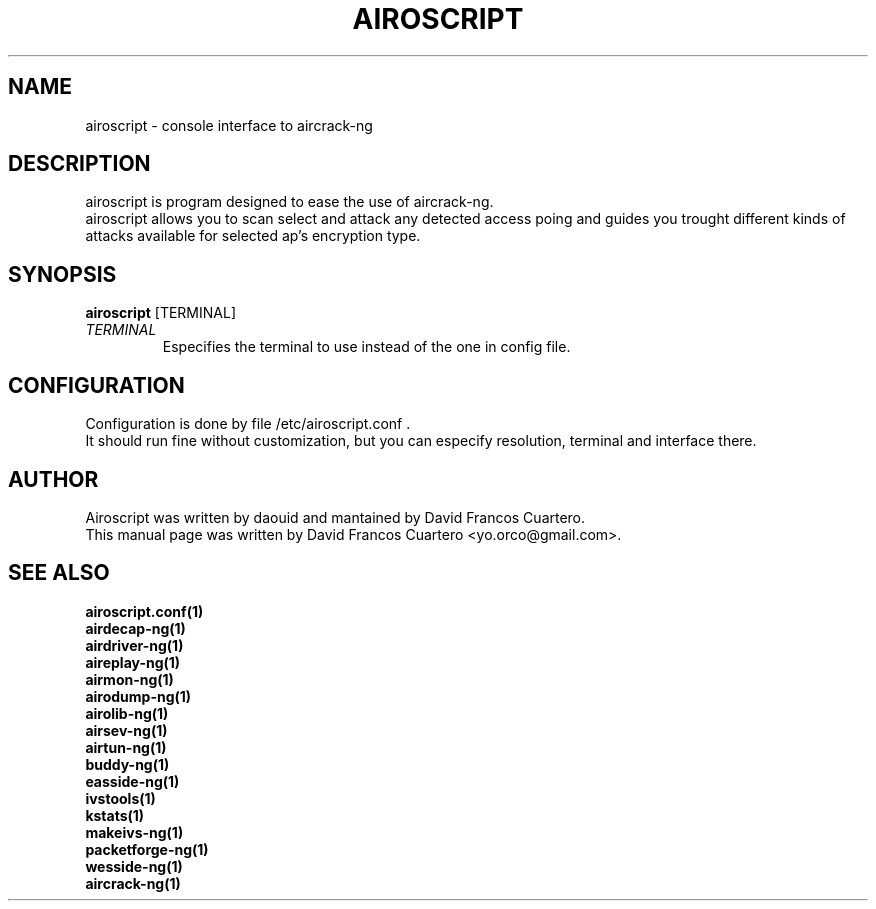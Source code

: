 .TH AIROSCRIPT 1 "December  15, 2008"

.SH NAME
airoscript - console interface to aircrack-ng

.SH DESCRIPTION
airoscript is program designed to ease the use of aircrack-ng. 
.br .
airoscript allows you to scan select and attack any detected access poing and guides you trought different kinds of attacks available for selected ap's encryption type.


.SH SYNOPSIS
.B airoscript 
[TERMINAL]

.TP
.I TERMINAL 
Especifies the terminal to use instead of the one in config file.

.SH CONFIGURATION
Configuration is done by file /etc/airoscript.conf . 
.br
It should run fine without customization, 
but you can especify resolution, terminal and interface
there.
.br

.SH AUTHOR
Airoscript was written by daouid and mantained by David Francos Cuartero.
.br
This manual page was written by David Francos Cuartero <yo.orco@gmail.com>.

.SH SEE ALSO
.br
.B airoscript.conf(1)
.br
.B airdecap-ng(1)
.br
.B airdriver-ng(1)
.br
.B aireplay-ng(1)
.br
.B airmon-ng(1)
.br
.B airodump-ng(1)
.br
.B airolib-ng(1)
.br
.B airsev-ng(1)
.br
.B airtun-ng(1)
.br
.B buddy-ng(1)
.br
.B easside-ng(1)
.br
.B ivstools(1)
.br
.B kstats(1)
.br
.B makeivs-ng(1)
.br
.B packetforge-ng(1)
.br
.B wesside-ng(1)
.br
.B aircrack-ng(1)
